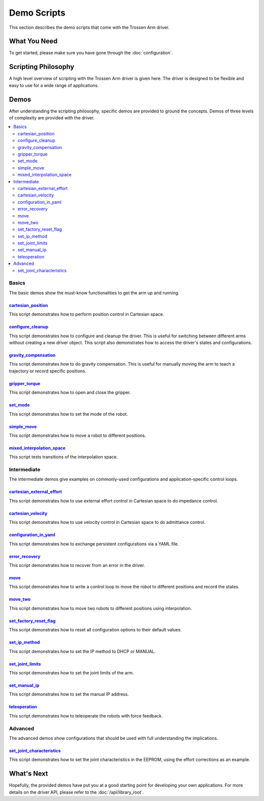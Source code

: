 ============
Demo Scripts
============

This section describes the demo scripts that come with the Trossen Arm driver.

What You Need
=============

To get started, please make sure you have gone through the :doc:`configuration`.

Scripting Philosophy
====================

A high level overview of scripting with the Trossen Arm driver is given here.
The driver is designed to be flexible and easy to use for a wide range of applications.

.. tabs::

    .. code-tab:: c++

        // Include the header files
        #include "libtrossen_arm/trossen_arm.hpp"

        int main(int argc, char** argv)
        {
          // Create a driver object
          trossen_arm::TrossenArmDriver driver;

          // Configure the driver
          driver.configure(...);

          // Beginning of an action

          //   Get the modes of all joints if needed
          //   Here xxxs are the modes of all the joints where xxx can be
          //   - trossen_arm::Mode::position
          //   - trossen_arm::Mode::velocity
          //   - trossen_arm::Mode::external_effort
          //   - trossen_arm::Mode::effort
          auto xxxs = driver.get_modes();

          //   Set the mode[s] of the joint[s]
          //   Here yyy can be arm, gripper, all, or joint where
          //   - all includes all the joints
          //   - arm includes all joints but the gripper joint
          //   - gripper includes just the gripper joint
          //   - joint includes a specific zero-indexed joint
          driver.set_yyy_mode[s](xxx);

          //   Start moving the joint[s]

          //     Some logic

          //     Command the joint[s]
          //
          //     A joint command includes
          //     - goal[s]
          //     - time to reach the goal[s]
          //     - whether to block until reaching goal[s]
          //     - optionally the goal derivative[s]
          //     where yyy and zzz must be compatible with the mode set above
          //
          //     Alternatively, if the arm joints all have one of the following modes
          //     - trossen_arm::Mode::position
          //       pose of the tool frame measured in the base frame
          //     - trossen_arm::Mode::velocity
          //       linear and angular velocities of the tool frame measured in the base frame
          //     - trossen_arm::Mode::external_effort
          //       linear and angular efforts to be applied at the tool frame
          //       measured in the base frame while compensating for gravity and friction
          //     We can also command the arm joints to move in Cartesian space
          //     The Cartesian command includes an additional argument: interpolation space
          //     - trossen_arm::InterpolationSpace::joint
          //       Interpolate from start to goal state in joint space
          //     - trossen_arm::InterpolationSpace::cartesian
          //       Interpolate from start to goal state in Cartesian space
          driver.set_yyy_zzz[s](...); | driver.set_cartesian_zzzs(...);

          //     Get the robot outputs if needed
          //     The robot output includes
          //     - joint space states
          //       - positions
          //       - velocities
          //       - external_efforts
          //       - efforts
          //       - compensation_efforts
          //       - rotor_temperatures
          //       - driver_temperatures
          //     - Cartesian space states
          //       - positions
          //       - velocities
          //       - external_efforts
          trossen_arm::RobotOutput robot_output = driver.get_robot_output();

          //     Some more logic

          //   Stop moving the joint[s]

          // End of an action

          // More actions if needed
        }

    .. code-tab:: py

        # Import the driver
        import trossen_arm

        if __name__ == "__main__":
            # Create a driver object
            driver = trossen_arm.TrossenArmDriver()

            # Configure the driver
            driver.configure(...)

            # Beginning of an action

            #     Get the modes of all joints if needed
            #     Here xxxs are the modes of all the joints where xxx can be
            #     - trossen_arm.Mode.position
            #     - trossen_arm.Mode.velocity
            #     - trossen_arm.Mode.external_effort
            #     - trossen_arm.Mode.effort
            xxxs = driver.get_modes()

            #     Set the mode[s] of the joint[s]
            #     Here yyy can be arm, gripper, all, or joint where
            #     - all includes all the joints
            #     - arm includes all joints but the gripper joint
            #     - gripper includes just the gripper joint
            #     - joint includes a specific zero-indexed joint
            driver.set_yyy_mode[s](xxx)

            #     Start moving the joint[s]

            #         Some logic

            #         Command the joint[s]
            #
            #         A joint command includes
            #         - goal[s]
            #         - time to reach the goal[s]
            #         - whether to block until reaching goal[s]
            #         - optionally the goal derivative[s]
            #         where yyy and zzz must be compatible with the mode set above
            #
            #         Alternatively, if the arm joints all have one of the following modes
            #         - trossen_arm.Mode.position
            #           pose of the tool frame measured in the base frame
            #         - trossen_arm.Mode.velocity
            #           linear and angular velocities of the tool frame measured in the base frame
            #         - trossen_arm.Mode.external_effort
            #           linear and angular efforts to be applied at the tool frame
            #           measured in the base frame while compensating for gravity and friction
            #         We can also command the arm joints to move in Cartesian space
            #         The Cartesian command includes an additional argument: interpolation space
            #         - trossen_arm.InterpolationSpace.joint
            #           Interpolate from start to goal state in joint space
            #         - trossen_arm.InterpolationSpace.cartesian
            #           Interpolate from start to goal state in Cartesian space
            driver.set_yyy_zzz[s](...) | driver.set_cartesian_zzzs(...)

            #         Get the robot outputs if needed
            #         The robot output includes
            #         - joint space states
            #           - positions
            #           - velocities
            #           - external_efforts
            #           - efforts
            #           - compensation_efforts
            #           - rotor_temperatures
            #           - driver_temperatures
            #         - Cartesian space states
            #           - positions
            #           - velocities
            #           - external_efforts
            robot_output: trossen_arm.RobotOutput = driver.get_robot_output()

            #         Some more logic

            #     Stop moving the joint[s]

            # End of an action

            # More actions if needed

Demos
=====

After understanding the scripting philosophy, specific demos are provided to ground the concepts.
Demos of three levels of complexity are provided with the driver.

.. contents::
    :local:
    :depth: 2

Basics
------

The basic demos show the must-know functionalities to get the arm up and running.

`cartesian_position`_
^^^^^^^^^^^^^^^^^^^^^

This script demonstrates how to perform position control in Cartesian space.

`configure_cleanup`_
^^^^^^^^^^^^^^^^^^^^

This script demonstrates how to configure and cleanup the driver.
This is useful for switching between different arms without creating a new driver object.
This script also demonstrates how to access the driver's states and configurations.

`gravity_compensation`_
^^^^^^^^^^^^^^^^^^^^^^^

This script demonstrates how to do gravity compensation.
This is useful for manually moving the arm to teach a trajectory or record specific positions.

`gripper_torque`_
^^^^^^^^^^^^^^^^^

This script demonstrates how to open and close the gripper.

`set_mode`_
^^^^^^^^^^^

This script demonstrates how to set the mode of the robot.

`simple_move`_
^^^^^^^^^^^^^^

This script demonstrates how to move a robot to different positions.

`mixed_interpolation_space`_
^^^^^^^^^^^^^^^^^^^^^^^^^^^^

This script tests transitions of the interpolation space.

Intermediate
------------

The intermediate demos give examples on commonly-used configurations and application-specific control loops.

`cartesian_external_effort`_
^^^^^^^^^^^^^^^^^^^^^^^^^^^^

This script demonstrates how to use external effort control in Cartesian space to do impedance control.

`cartesian_velocity`_
^^^^^^^^^^^^^^^^^^^^^

This script demonstrates how to use velocity control in Cartesian space to do admittance control.

`configuration_in_yaml`_
^^^^^^^^^^^^^^^^^^^^^^^^

This script demonstrates how to exchange persistent configurations via a YAML file.

`error_recovery`_
^^^^^^^^^^^^^^^^^

This script demonstrates how to recover from an error in the driver.

`move`_
^^^^^^^

This script demonstrates how to write a control loop to move the robot to different positions and record the states.

`move_two`_
^^^^^^^^^^^

This script demonstrates how to move two robots to different positions using interpolation.

`set_factory_reset_flag`_
^^^^^^^^^^^^^^^^^^^^^^^^^

This script demonstrates how to reset all configuration options to their default values.

`set_ip_method`_
^^^^^^^^^^^^^^^^

This script demonstrates how to set the IP method to DHCP or MANUAL.

`set_joint_limits`_
^^^^^^^^^^^^^^^^^^^

This script demonstrates how to set the joint limits of the arm.

`set_manual_ip`_
^^^^^^^^^^^^^^^^

This script demonstrates how to set the manual IP address.

`teleoperation`_
^^^^^^^^^^^^^^^^

This script demonstrates how to teleoperate the robots with force feedback.

Advanced
--------

The advanced demos show configurations that should be used with full understanding the implications.

`set_joint_characteristics`_
^^^^^^^^^^^^^^^^^^^^^^^^^^^^

This script demonstrates how to set the joint characteristics in the EEPROM, using the effort corrections as an example.

.. _`cartesian_external_effort`: https://github.com/TrossenRobotics/libtrossen_arm/tree/main/demos/python/cartesian_external_effort.py

.. _`cartesian_position`: https://github.com/TrossenRobotics/libtrossen_arm/tree/main/demos/python/cartesian_position.py

.. _`cartesian_velocity`: https://github.com/TrossenRobotics/libtrossen_arm/tree/main/demos/python/cartesian_velocity.py

.. _`configuration_in_yaml`: https://github.com/TrossenRobotics/libtrossen_arm/tree/main/demos/python/configuration_in_yaml.py

.. _`configure_cleanup`: https://github.com/TrossenRobotics/libtrossen_arm/tree/main/demos/python/configure_cleanup.py

.. _`error_recovery`: https://github.com/TrossenRobotics/libtrossen_arm/tree/main/demos/python/error_recovery.py

.. _`gravity_compensation`: https://github.com/TrossenRobotics/libtrossen_arm/tree/main/demos/python/gravity_compensation.py

.. _`gripper_torque`: https://github.com/TrossenRobotics/libtrossen_arm/tree/main/demos/python/gripper_torque.py

.. _`mixed_interpolation_space`: https://github.com/TrossenRobotics/libtrossen_arm/tree/main/demos/python/mixed_interpolation_space.py

.. _`move_two`: https://github.com/TrossenRobotics/libtrossen_arm/tree/main/demos/python/move_two.py

.. _`move`: https://github.com/TrossenRobotics/libtrossen_arm/tree/main/demos/python/move.py

.. _`set_factory_reset_flag`: https://github.com/TrossenRobotics/libtrossen_arm/tree/main/demos/python/set_factory_reset_flag.py

.. _`set_ip_method`: https://github.com/TrossenRobotics/libtrossen_arm/tree/main/demos/python/set_ip_method.py

.. _`set_joint_limits`: https://github.com/TrossenRobotics/libtrossen_arm/tree/main/demos/python/set_joint_limits.py

.. _`set_manual_ip`: https://github.com/TrossenRobotics/libtrossen_arm/tree/main/demos/python/set_manual_ip.py

.. _`set_mode`: https://github.com/TrossenRobotics/libtrossen_arm/tree/main/demos/python/set_mode.py

.. _`set_joint_characteristics`: https://github.com/TrossenRobotics/libtrossen_arm/tree/main/demos/python/set_joint_characteristics.py

.. _`simple_move`: https://github.com/TrossenRobotics/libtrossen_arm/tree/main/demos/python/simple_move.py

.. _`teleoperation`: https://github.com/TrossenRobotics/libtrossen_arm/tree/main/demos/python/teleoperation.py

What's Next
===========

Hopefully, the provided demos have put you at a good starting point for developing your own applications.
For more details on the driver API, please refer to the :doc:`/api/library_root`.
